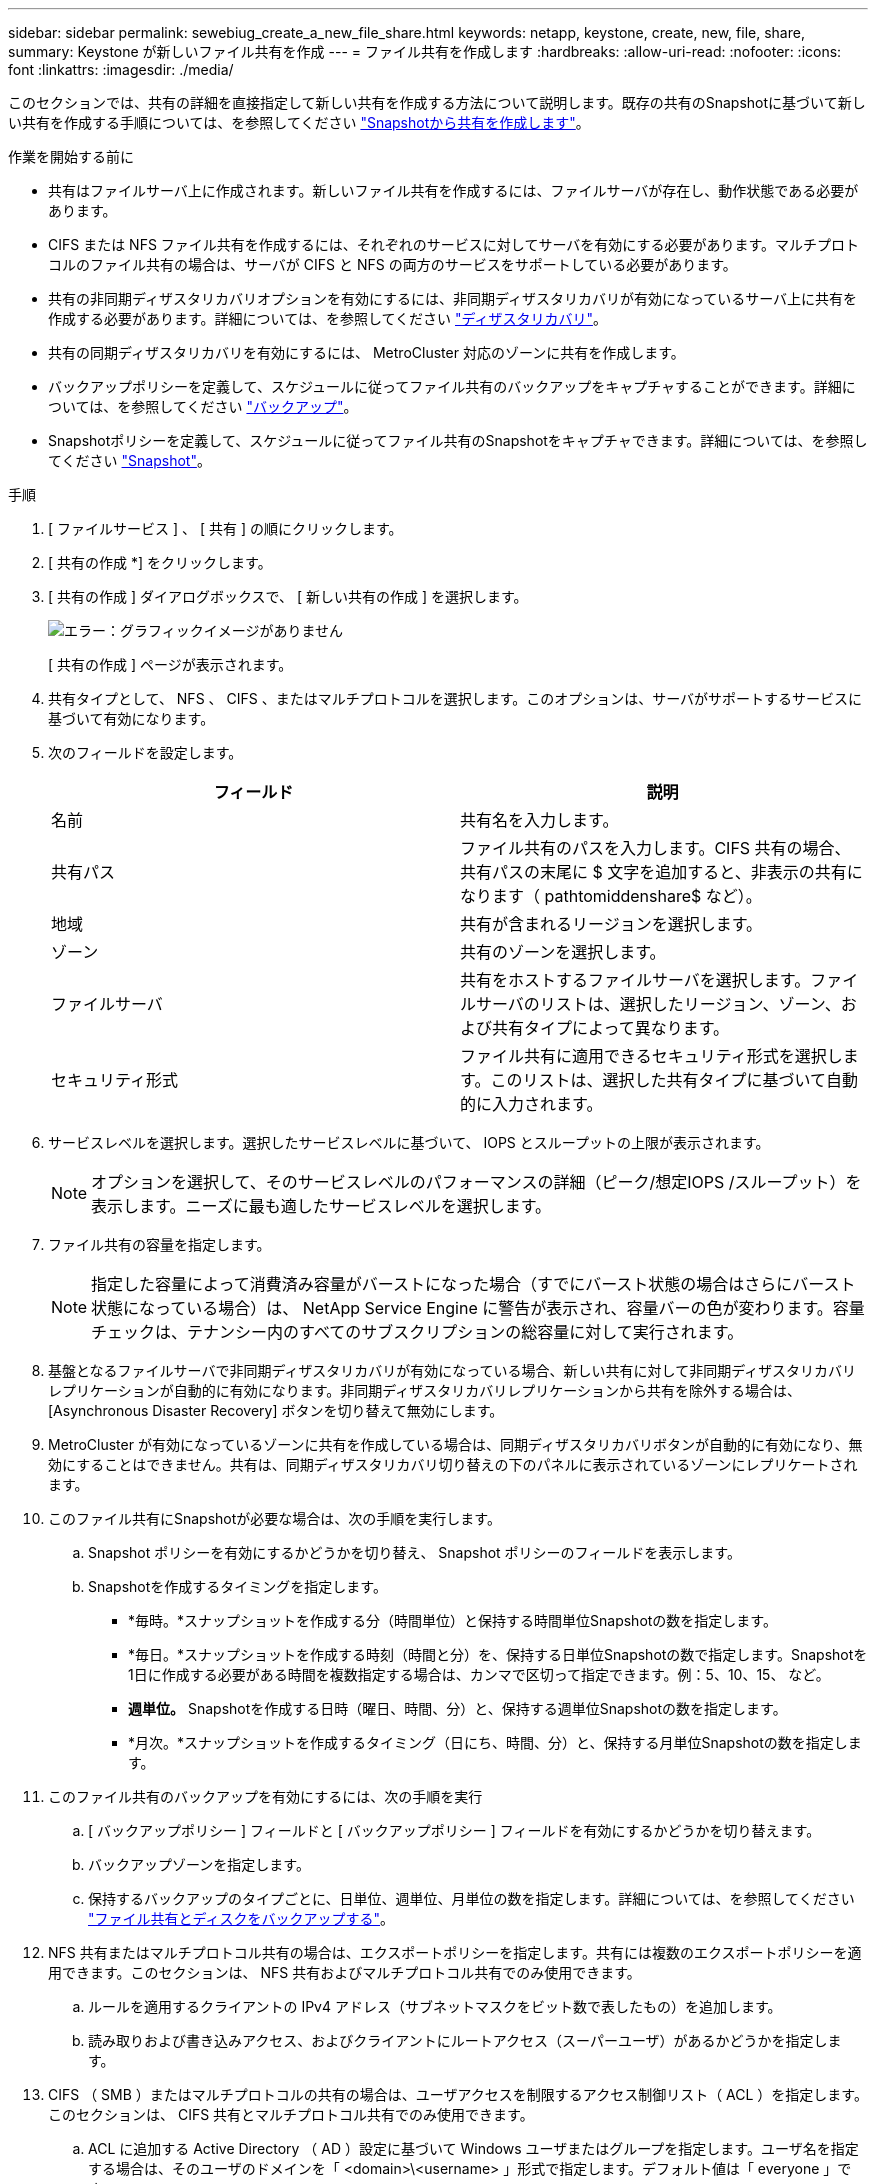 ---
sidebar: sidebar 
permalink: sewebiug_create_a_new_file_share.html 
keywords: netapp, keystone, create, new, file, share, 
summary: Keystone が新しいファイル共有を作成 
---
= ファイル共有を作成します
:hardbreaks:
:allow-uri-read: 
:nofooter: 
:icons: font
:linkattrs: 
:imagesdir: ./media/


[role="lead"]
このセクションでは、共有の詳細を直接指定して新しい共有を作成する方法について説明します。既存の共有のSnapshotに基づいて新しい共有を作成する手順については、を参照してください link:sewebiug_create_adhoc_snapshot_of_a_file_share.html#create-adhoc-snapshot-of-a-file-share["Snapshotから共有を作成します"]。

.作業を開始する前に
* 共有はファイルサーバ上に作成されます。新しいファイル共有を作成するには、ファイルサーバが存在し、動作状態である必要があります。
* CIFS または NFS ファイル共有を作成するには、それぞれのサービスに対してサーバを有効にする必要があります。マルチプロトコルのファイル共有の場合は、サーバが CIFS と NFS の両方のサービスをサポートしている必要があります。
* 共有の非同期ディザスタリカバリオプションを有効にするには、非同期ディザスタリカバリが有効になっているサーバ上に共有を作成する必要があります。詳細については、を参照してください link:sewebiug_billing_accounts,_subscriptions,_services,_and_performance.html#disaster-recovery["ディザスタリカバリ"]。
* 共有の同期ディザスタリカバリを有効にするには、 MetroCluster 対応のゾーンに共有を作成します。
* バックアップポリシーを定義して、スケジュールに従ってファイル共有のバックアップをキャプチャすることができます。詳細については、を参照してください link:sewebiug_billing_accounts,_subscriptions,_services,_and_performance.html#backups["バックアップ"]。
* Snapshotポリシーを定義して、スケジュールに従ってファイル共有のSnapshotをキャプチャできます。詳細については、を参照してください link:sewebiug_billing_accounts,_subscriptions,_services,_and_performance.html#snapshots["Snapshot"]。


.手順
. [ ファイルサービス ] 、 [ 共有 ] の順にクリックします。
. [ 共有の作成 *] をクリックします。
. [ 共有の作成 ] ダイアログボックスで、 [ 新しい共有の作成 ] を選択します。
+
image:sewebiug_image22.png["エラー：グラフィックイメージがありません"]

+
[ 共有の作成 ] ページが表示されます。

. 共有タイプとして、 NFS 、 CIFS 、またはマルチプロトコルを選択します。このオプションは、サーバがサポートするサービスに基づいて有効になります。
. 次のフィールドを設定します。
+
|===
| フィールド | 説明 


| 名前 | 共有名を入力します。 


| 共有パス | ファイル共有のパスを入力します。CIFS 共有の場合、共有パスの末尾に $ 文字を追加すると、非表示の共有になります（ pathtomiddenshare$ など）。 


| 地域 | 共有が含まれるリージョンを選択します。 


| ゾーン | 共有のゾーンを選択します。 


| ファイルサーバ | 共有をホストするファイルサーバを選択します。ファイルサーバのリストは、選択したリージョン、ゾーン、および共有タイプによって異なります。 


| セキュリティ形式 | ファイル共有に適用できるセキュリティ形式を選択します。このリストは、選択した共有タイプに基づいて自動的に入力されます。 
|===
. サービスレベルを選択します。選択したサービスレベルに基づいて、 IOPS とスループットの上限が表示されます。
+

NOTE: オプションを選択して、そのサービスレベルのパフォーマンスの詳細（ピーク/想定IOPS /スループット）を表示します。ニーズに最も適したサービスレベルを選択します。

. ファイル共有の容量を指定します。
+

NOTE: 指定した容量によって消費済み容量がバーストになった場合（すでにバースト状態の場合はさらにバースト状態になっている場合）は、 NetApp Service Engine に警告が表示され、容量バーの色が変わります。容量チェックは、テナンシー内のすべてのサブスクリプションの総容量に対して実行されます。

. 基盤となるファイルサーバで非同期ディザスタリカバリが有効になっている場合、新しい共有に対して非同期ディザスタリカバリレプリケーションが自動的に有効になります。非同期ディザスタリカバリレプリケーションから共有を除外する場合は、 [Asynchronous Disaster Recovery] ボタンを切り替えて無効にします。
. MetroCluster が有効になっているゾーンに共有を作成している場合は、同期ディザスタリカバリボタンが自動的に有効になり、無効にすることはできません。共有は、同期ディザスタリカバリ切り替えの下のパネルに表示されているゾーンにレプリケートされます。
. このファイル共有にSnapshotが必要な場合は、次の手順を実行します。
+
.. Snapshot ポリシーを有効にするかどうかを切り替え、 Snapshot ポリシーのフィールドを表示します。
.. Snapshotを作成するタイミングを指定します。
+
*** *毎時。*スナップショットを作成する分（時間単位）と保持する時間単位Snapshotの数を指定します。
*** *毎日。*スナップショットを作成する時刻（時間と分）を、保持する日単位Snapshotの数で指定します。Snapshotを1日に作成する必要がある時間を複数指定する場合は、カンマで区切って指定できます。例：5、10、15、 など。
*** *週単位。* Snapshotを作成する日時（曜日、時間、分）と、保持する週単位Snapshotの数を指定します。
*** *月次。*スナップショットを作成するタイミング（日にち、時間、分）と、保持する月単位Snapshotの数を指定します。




. このファイル共有のバックアップを有効にするには、次の手順を実行
+
.. [ バックアップポリシー ] フィールドと [ バックアップポリシー ] フィールドを有効にするかどうかを切り替えます。
.. バックアップゾーンを指定します。
.. 保持するバックアップのタイプごとに、日単位、週単位、月単位の数を指定します。詳細については、を参照してください link:sewebiug_back_up_file_shares_and_disks.html["ファイル共有とディスクをバックアップする"]。


. NFS 共有またはマルチプロトコル共有の場合は、エクスポートポリシーを指定します。共有には複数のエクスポートポリシーを適用できます。このセクションは、 NFS 共有およびマルチプロトコル共有でのみ使用できます。
+
.. ルールを適用するクライアントの IPv4 アドレス（サブネットマスクをビット数で表したもの）を追加します。
.. 読み取りおよび書き込みアクセス、およびクライアントにルートアクセス（スーパーユーザ）があるかどうかを指定します。


. CIFS （ SMB ）またはマルチプロトコルの共有の場合は、ユーザアクセスを制限するアクセス制御リスト（ ACL ）を指定します。このセクションは、 CIFS 共有とマルチプロトコル共有でのみ使用できます。
+
.. ACL に追加する Active Directory （ AD ）設定に基づいて Windows ユーザまたはグループを指定します。ユーザ名を指定する場合は、そのユーザのドメインを「 <domain>\<username> 」形式で指定します。デフォルト値は「 everyone 」です。
.. Windows 権限を指定します。デフォルト値は「フルコントロール」です。ユーザが 2 つのグループの一部である場合、権限の高いグループの権限がそのユーザのアクセスに適用されます。
+

NOTE: ユーザまたはグループの名前は、標準の AD 形式に従う必要があります。入力したユーザまたはグループが ONTAP に設定されているユーザまたはユーザグループと一致しない場合は、ファイル共有が動作していても、 CIFS 処理中に ACL の検証が失敗します。



. ファイル共有にタグ（キーと値のペア）を追加する場合は、「タグ」セクションでタグを指定します。
. [ 作成（ Create ） ] をクリックします。共有を作成するジョブが作成されます。


.完了後
* CIFS タイプの共有の場合のみ：ホスト名で共有を使用できるようにするには、ドメイン管理者が CIFS サーバ名および IP アドレスを使用して DNS レコードを更新する必要があります。それ以外の場合、共有には IP アドレスを使用してのみアクセスできます。例：
+
** DNS レコードが更新されたら、ホスト名または IP を使用して共有にアクセスします。例 file://["\\ ホスト名 \ 共有"^] または file://["\\ IP \ 共有"^]
** DNS レコードを更新しない場合は、 IP アドレスを使用して共有にアクセスする必要があります file://["\\ IP \ 共有"^]


* 共有の作成は非同期ジョブとして実行されます。可能です
+
** ジョブリストでジョブのステータスを確認します。ジョブの追跡については、を参照してください link:sewebiug_netapp_service_engine_web_interface_overview.html#jobs-and-job-status-indicator["こちらをご覧ください"]。
** ジョブが完了したら、 [ 共有 ] リストで共有のステータスを確認します。



